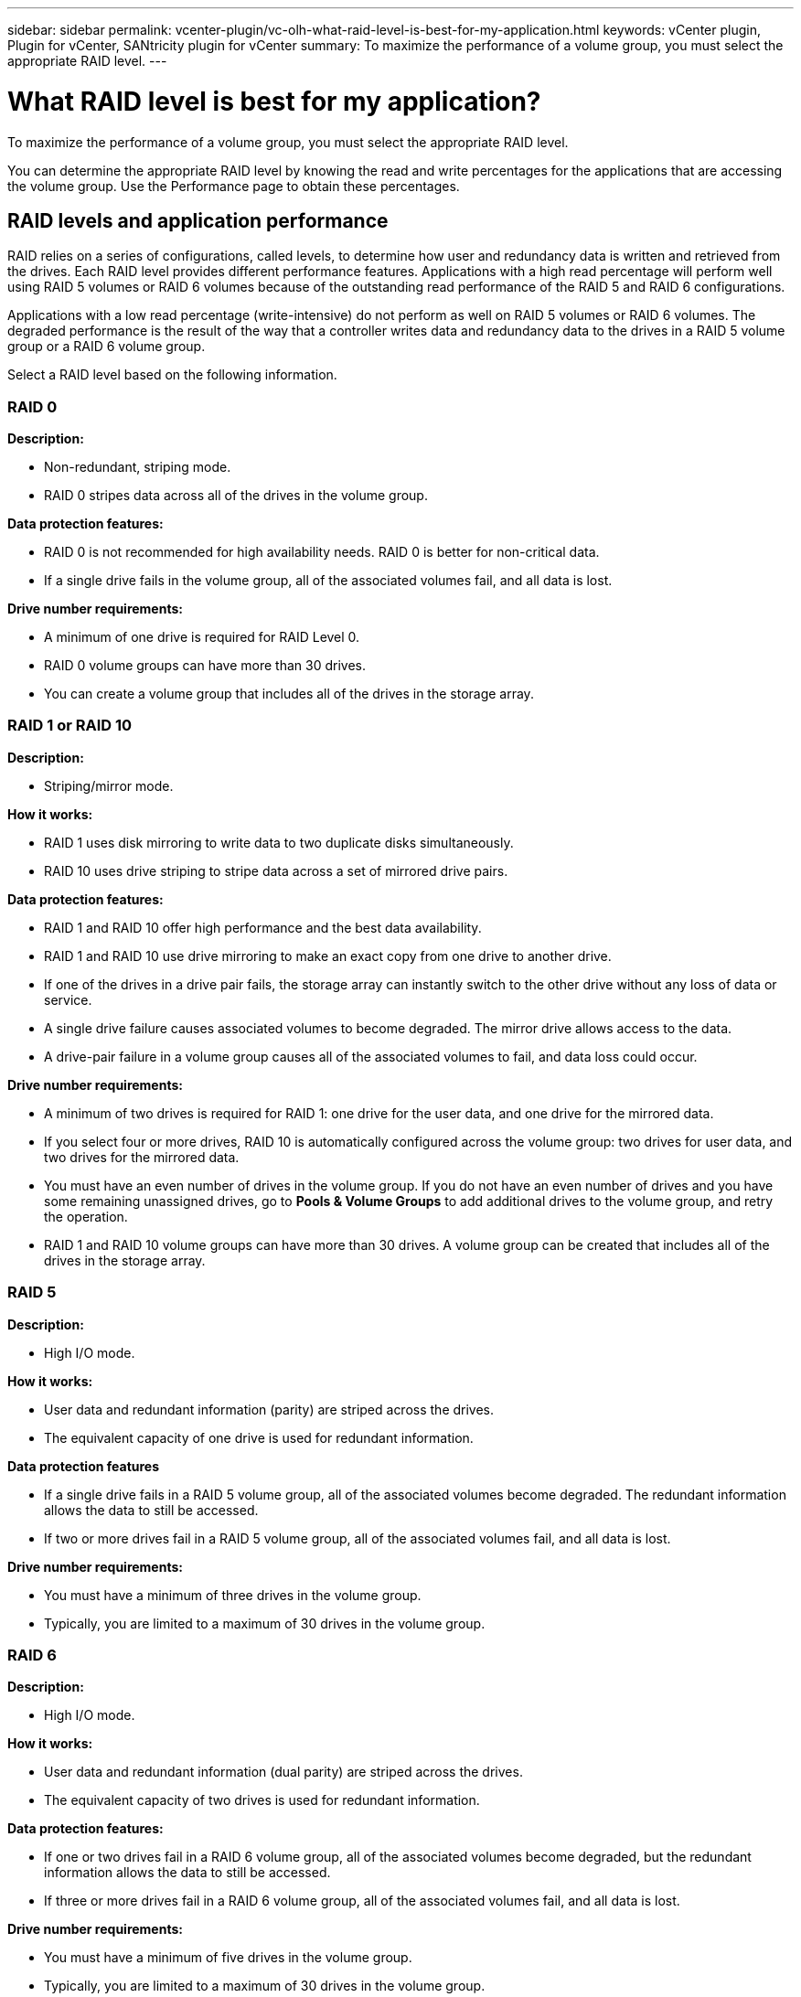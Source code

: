 ---
sidebar: sidebar
permalink: vcenter-plugin/vc-olh-what-raid-level-is-best-for-my-application.html
keywords: vCenter plugin, Plugin for vCenter, SANtricity plugin for vCenter
summary: To maximize the performance of a volume group, you must select the appropriate RAID level.
---

= What RAID level is best for my application?
:hardbreaks:
:nofooter:
:icons: font
:linkattrs:
:imagesdir: ../media/

[.lead]
To maximize the performance of a volume group, you must select the appropriate RAID level.

You can determine the appropriate RAID level by knowing the read and write percentages for the applications that are accessing the volume group. Use the Performance page to obtain these percentages.

== RAID levels and application performance

RAID relies on a series of configurations, called levels, to determine how user and redundancy data is written and retrieved from the drives. Each RAID level provides different performance features. Applications with a high read percentage will perform well using RAID 5 volumes or RAID 6 volumes because of the outstanding read performance of the RAID 5 and RAID 6 configurations.

Applications with a low read percentage (write-intensive) do not perform as well on RAID 5 volumes or RAID 6 volumes. The degraded performance is the result of the way that a controller writes data and redundancy data to the drives in a RAID 5 volume group or a RAID 6 volume group.

Select a RAID level based on the following information.

=== RAID 0

*Description:*

* Non-redundant, striping mode.
* RAID 0 stripes data across all of the drives in the volume group.

*Data protection features:*

* RAID 0 is not recommended for high availability needs. RAID 0 is better for non-critical data.
* If a single drive fails in the volume group, all of the associated volumes fail, and all data is lost.

*Drive number requirements:*

* A minimum of one drive is required for RAID Level 0.
* RAID 0 volume groups can have more than 30 drives.
* You can create a volume group that includes all of the drives in the storage array.

=== RAID 1 or RAID 10

*Description:*

* Striping/mirror mode.

*How it works:*

* RAID 1 uses disk mirroring to write data to two duplicate disks simultaneously.
* RAID 10 uses drive striping to stripe data across a set of mirrored drive pairs.

*Data protection features:*

* RAID 1 and RAID 10 offer high performance and the best data availability.
* RAID 1 and RAID 10 use drive mirroring to make an exact copy from one drive to another drive.
* If one of the drives in a drive pair fails, the storage array can instantly switch to the other drive without any loss of data or service.
* A single drive failure causes associated volumes to become degraded. The mirror drive allows access to the data.
* A drive-pair failure in a volume group causes all of the associated volumes to fail, and data loss could occur.

*Drive number requirements:*

* A minimum of two drives is required for RAID 1: one drive for the user data, and one drive for the mirrored data.
* If you select four or more drives, RAID 10 is automatically configured across the volume group: two drives for user data, and two drives for the mirrored data.
* You must have an even number of drives in the volume group. If you do not have an even number of drives and you have some remaining unassigned drives, go to *Pools & Volume Groups* to add additional drives to the volume group, and retry the operation.
* RAID 1 and RAID 10 volume groups can have more than 30 drives. A volume group can be created that includes all of the drives in the storage array.

=== RAID 5

*Description:*

* High I/O mode.

*How it works:*

* User data and redundant information (parity) are striped across the drives.
* The equivalent capacity of one drive is used for redundant information.

*Data protection features*

* If a single drive fails in a RAID 5 volume group, all of the associated volumes become degraded. The redundant information allows the data to still be accessed.
* If two or more drives fail in a RAID 5 volume group, all of the associated volumes fail, and all data is lost.

*Drive number requirements:*

* You must have a minimum of three drives in the volume group.
* Typically, you are limited to a maximum of 30 drives in the volume group.

=== RAID 6

*Description:*

* High I/O mode.

*How it works:*

* User data and redundant information (dual parity) are striped across the drives.
* The equivalent capacity of two drives is used for redundant information.

*Data protection features:*

* If one or two drives fail in a RAID 6 volume group, all of the associated volumes become degraded, but the redundant information allows the data to still be accessed.
* If three or more drives fail in a RAID 6 volume group, all of the associated volumes fail, and all data is lost.

*Drive number requirements:*

* You must have a minimum of five drives in the volume group.
* Typically, you are limited to a maximum of 30 drives in the volume group.

NOTE: You cannot change the RAID level of a pool. The user interface automatically configures pools as RAID 6.

== RAID levels and data protection

RAID 1, RAID 5, and RAID 6 write redundancy data to the drive media for fault tolerance. The redundancy data might be a copy of the data (mirrored) or an error-correcting code derived from the data. You can use the redundancy data to quickly reconstruct information on a replacement drive if a drive fails.

You configure a single RAID level across a single volume group. All redundancy data for that volume group is stored within the volume group. The capacity of the volume group is the aggregate capacity of the member drives minus the capacity reserved for redundancy data. The amount of capacity needed for redundancy depends on the RAID level used.
